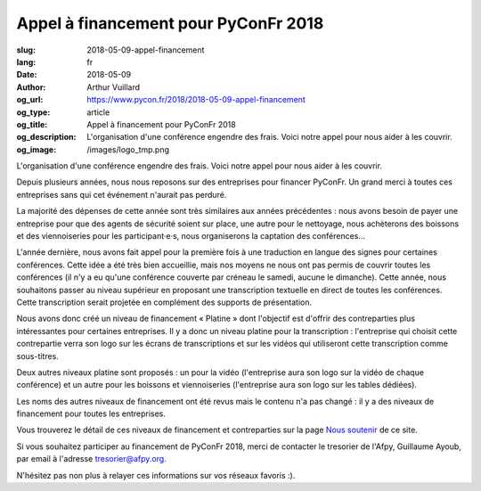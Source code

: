 Appel à financement pour PyConFr 2018
#####################################

:slug: 2018-05-09-appel-financement
:lang: fr
:date: 2018-05-09
:author: Arthur Vuillard
:og_url: https://www.pycon.fr/2018/2018-05-09-appel-financement
:og_type: article
:og_title: Appel à financement pour PyConFr 2018
:og_description: L'organisation d'une conférence engendre des frais. Voici notre appel pour nous aider à les couvrir.
:og_image: /images/logo_tmp.png

L'organisation d'une conférence engendre des frais. Voici notre appel pour nous
aider à les couvrir.

Depuis plusieurs années, nous nous reposons sur des entreprises pour financer
PyConFr. Un grand merci à toutes ces entreprises sans qui cet événement
n'aurait pas perduré.

La majorité des dépenses de cette année sont très similaires aux années
précédentes : nous avons besoin de payer une entreprise pour que des agents de
sécurité soient sur place, une autre pour le nettoyage, nous achèterons des
boissons et des viennoiseries pour les participant·e·s, nous organiserons la
captation des conférences…

L'année dernière, nous avons fait appel pour la première fois à une traduction
en langue des signes pour certaines conférences. Cette idée a été très bien
accueillie, mais nos moyens ne nous ont pas permis de couvrir toutes les
conférences (il n'y a eu qu'une conférence couverte par créneau le samedi,
aucune le dimanche). Cette année, nous souhaitons passer au niveau supérieur en
proposant une transcription textuelle en direct de toutes les
conférences. Cette transcription serait projetée en complément des supports de
présentation.

Nous avons donc créé un niveau de financement « Platine » dont l'objectif est
d'offrir des contreparties plus intéressantes pour certaines entreprises. Il y
a donc un niveau platine pour la transcription : l'entreprise qui choisit cette
contrepartie verra son logo sur les écrans de transcriptions et sur les vidéos
qui utiliseront cette transcription comme sous-titres.

Deux autres niveaux platine sont proposés : un pour la vidéo (l'entreprise
aura son logo sur la vidéo de chaque conférence) et un autre pour les boissons
et viennoiseries (l'entreprise aura son logo sur les tables dédiées).

Les noms des autres niveaux de financement ont été revus mais le contenu n'a
pas changé : il y a des niveaux de financement pour toutes les entreprises.

Vous trouverez le détail de ces niveaux de financement et contreparties sur la
page `Nous soutenir </fr/sponsor-pyconfr/>`_ de ce site.

Si vous souhaitez participer au financement de PyConFr 2018, merci de contacter
le tresorier de l'Afpy, Guillaume Ayoub, par email à l'adresse
`tresorier@afpy.org <mailto:tresorier@afpy.org>`_.

N'hésitez pas non plus à relayer ces informations sur vos réseaux favoris :).
